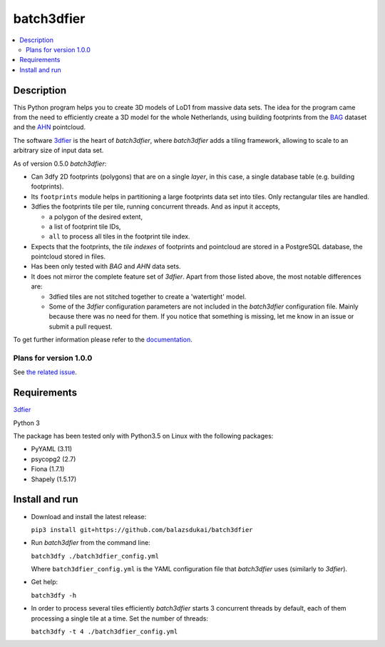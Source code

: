 ===========
batch3dfier
===========

|Licence| |Python 3.5| |build|

.. contents:: :local:

Description
===========

This Python program helps you to create 3D models of LoD1 from massive data sets. The idea for the program came from the need to efficiently create a 3D model for the whole Netherlands, using building footprints from the `BAG <https://www.kadaster.nl/basisregistratie-gebouwen>`__ dataset and the `AHN <http://www.ahn.nl/>`__ pointcloud.

The software `3dfier <https://github.com/tudelft3d/3dfier>`__ is the heart of *batch3dfier*, where *batch3dfier* adds a tiling framework, allowing to scale to an arbitrary size of input data set.

As of version 0.5.0 *batch3dfier*:

-   Can 3dfy 2D footprints (polygons) that are on a single *layer*, in this case, a single database table (e.g. building footprints).

-   Its ``footprints`` module helps in partitioning a large footprints data set into tiles. Only rectangular tiles are handled.

-   3dfies the footprints tile per tile, running concurrent threads. And as input it accepts,

    -   a polygon of the desired extent,
    
    -   a list of footprint tile IDs,
    
    -   ``all`` to process all tiles in the footprint tile index.

-   Expects that the footprints, the *tile indexes* of footprints and pointcloud are stored in a PostgreSQL database, the pointcloud stored in files.

-   Has been only tested with *BAG* and *AHN* data sets.

-   It does not mirror the complete feature set of *3dfier*. Apart from those listed above, the most notable differences are:

    -   3dfied tiles are not stitched together to create a 'watertight' model. 
    
    -   Some of the *3dfier* configuration parameters are not included in the *batch3dfier* configuration file. Mainly because there was no need for them. If you notice that something is missing, let me know in an issue or submit a pull request.
    
To get further information please refer to the `documentation <https://github.com/balazsdukai/batch3dfier/tree/master/docs/batch3dfier.rst>`_.

Plans for version 1.0.0
-----------------------

See `the related issue <https://github.com/balazsdukai/batch3dfier/issues/1>`__.


Requirements
============

`3dfier <https://github.com/tudelft3d/3dfier>`__

Python 3

The package has been tested only with Python3.5 on Linux with the following packages:

-  PyYAML (3.11)
-  psycopg2 (2.7)
-  Fiona (1.7.1)
-  Shapely (1.5.17)


Install and run
===============

-   Download and install the latest release:

    ``pip3 install git+https://github.com/balazsdukai/batch3dfier``

-   Run *batch3dfier* from the command line:

    ``batch3dfy ./batch3dfier_config.yml``

    Where ``batch3dfier_config.yml`` is the YAML configuration file that *batch3dfier* uses (similarly to *3dfier*).

-   Get help:

    ``batch3dfy -h``

-   In order to process several tiles efficiently *batch3dfier* starts 3  concurrent threads by default, each of them processing a single tile at a time. Set the number of threads:

    ``batch3dfy -t 4 ./batch3dfier_config.yml``


.. |Licence| image:: https://img.shields.io/badge/licence-GPL--3-blue.svg
   :target: http://www.gnu.org/licenses/gpl-3.0.html
.. |Python 3.5| image:: https://img.shields.io/badge/python-3.5-blue.svg
.. |build| image:: https://travis-ci.org/balazsdukai/batch3dfier.svg?branch=master
   :target: https://travis-ci.org/balazsdukai/batch3dfier

